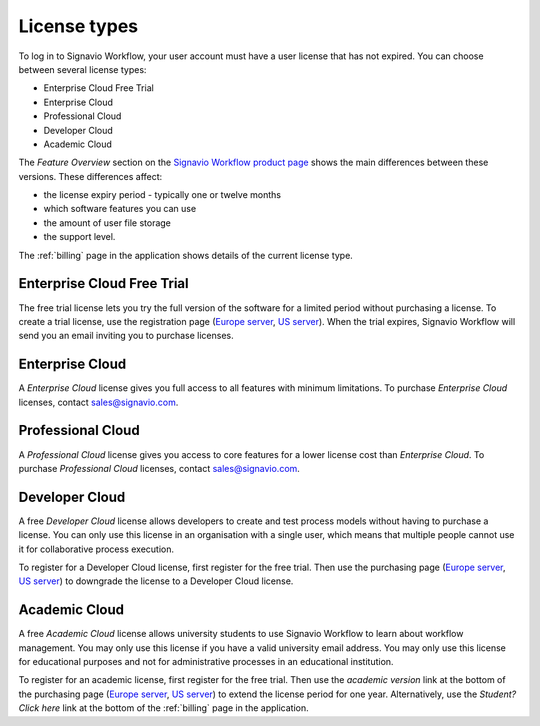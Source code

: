 .. _license_types:

License types
=============

To log in to Signavio Workflow, your user account must have a user license that has not expired.
You can choose between several license types:

* Enterprise Cloud Free Trial
* Enterprise Cloud
* Professional Cloud
* Developer Cloud
* Academic Cloud

The *Feature Overview* section on the `Signavio Workflow product page <http://www.signavio.com/products/workflow/>`_ shows the main differences between these versions.
These differences affect:

* the license expiry period - typically one or twelve months
* which software features you can use
* the amount of user file storage
* the support level.

The :ref:`billing` page in the application shows details of the current license type.


Enterprise Cloud Free Trial
---------------------------

The free trial license lets you try the full version of the software for a limited period without purchasing a license.
To create a trial license, use the registration page (`Europe server <https://workflow.signavio.com/registration>`_, `US server <https://workflow-us.signavio.com/registration>`_).
When the trial expires, Signavio Workflow will send you an email inviting you to purchase licenses.


.. _enterprise_cloud:

Enterprise Cloud
----------------

A *Enterprise Cloud* license gives you full access to all features with minimum limitations.
To purchase *Enterprise Cloud* licenses, contact `sales@signavio.com <mailto:sales@signavio.com?subject=Signavio%20Workflow%20Enterprise%20Cloud>`_.


Professional Cloud
------------------

A *Professional Cloud* license gives you access to core features for a lower license cost than *Enterprise Cloud*.
To purchase *Professional Cloud* licenses, contact `sales@signavio.com <mailto:sales@signavio.com?subject=Signavio%20Workflow%20Professional%20Cloud>`_.


Developer Cloud
---------------

A free *Developer Cloud* license allows developers to create and test process models without having to purchase a license.
You can only use this license in an organisation with a single user, which means that multiple people cannot use it for collaborative process execution.

To register for a Developer Cloud license, first register for the free trial.
Then use the purchasing page (`Europe server <https://workflow.signavio.com/buy>`_, `US server <https://workflow-us.signavio.com/buy>`_) to downgrade the license to a Developer Cloud license.


Academic Cloud
--------------

A free *Academic Cloud* license allows university students to use Signavio Workflow to learn about workflow management.
You may only use this license if you have a valid university email address.
You may only use this license for educational purposes and not for administrative processes in an educational institution.

To register for an academic license, first register for the free trial.
Then use the *academic version* link at the bottom of the purchasing page (`Europe server <https://workflow.signavio.com/buy>`_, `US server <https://workflow-us.signavio.com/buy>`_) to extend the license period for one year.
Alternatively, use the *Student? Click here* link at the bottom of the :ref:`billing` page in the application.
